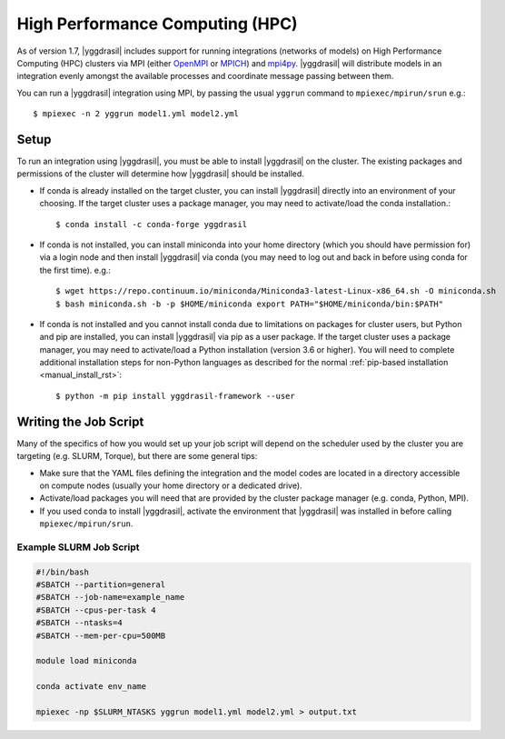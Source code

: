 .. _hpc_rst:


High Performance Computing (HPC)
================================

As of version 1.7, |yggdrasil| includes support for running integrations (networks of models) on High Performance Computing (HPC) clusters via MPI (either `OpenMPI <https://www.open-mpi.org/>`_ or `MPICH <https://www.mpich.org/>`_) and `mpi4py <https://mpi4py.readthedocs.io/en/stable/>`_. |yggdrasil| will distribute models in an integration evenly amongst the available processes and coordinate message passing between them.

You can run a |yggdrasil| integration using MPI, by passing the usual ``yggrun`` command to ``mpiexec/mpirun/srun`` e.g.::

  $ mpiexec -n 2 yggrun model1.yml model2.yml

Setup
-----

To run an integration using |yggdrasil|, you must be able to install |yggdrasil| on the cluster. The existing packages and permissions of the cluster will determine how |yggdrasil| should be installed.

* If conda is already installed on the target cluster, you can install |yggdrasil| directly into an environment of your choosing. If the target cluster uses a package manager, you may need to activate/load the conda installation.::

    $ conda install -c conda-forge yggdrasil

* If conda is not installed, you can install miniconda into your home directory (which you should have permission for) via a login node and then install |yggdrasil| via conda (you may need to log out and back in before using conda for the first time). e.g.::

    $ wget https://repo.continuum.io/miniconda/Miniconda3-latest-Linux-x86_64.sh -O miniconda.sh
    $ bash miniconda.sh -b -p $HOME/miniconda export PATH="$HOME/miniconda/bin:$PATH"

* If conda is not installed and you cannot install conda due to limitations on packages for cluster users, but Python and pip are installed, you can install |yggdrasil| via pip as a user package. If the target cluster uses a package manager, you may need to activate/load a Python installation (version 3.6 or higher). You will need to complete additional installation steps for non-Python languages as described for the normal :ref:`pip-based installation <manual_install_rst>`::

    $ python -m pip install yggdrasil-framework --user


Writing the Job Script
----------------------

Many of the specifics of how you would set up your job script will depend on the scheduler used by the cluster you are targeting (e.g. SLURM, Torque), but there are some general tips:

* Make sure that the YAML files defining the integration and the model codes are located in a directory accessible on compute nodes (usually your home directory or a dedicated drive).
* Activate/load packages you will need that are provided by the cluster package manager (e.g. conda, Python, MPI).
* If you used conda to install |yggdrasil|, activate the environment that |yggdrasil| was installed in before calling ``mpiexec/mpirun/srun``.

Example SLURM Job Script
~~~~~~~~~~~~~~~~~~~~~~~~

.. code-block:: slurm

   #!/bin/bash
   #SBATCH --partition=general
   #SBATCH --job-name=example_name
   #SBATCH --cpus-per-task 4
   #SBATCH --ntasks=4
   #SBATCH --mem-per-cpu=500MB

   module load miniconda

   conda activate env_name

   mpiexec -np $SLURM_NTASKS yggrun model1.yml model2.yml > output.txt

